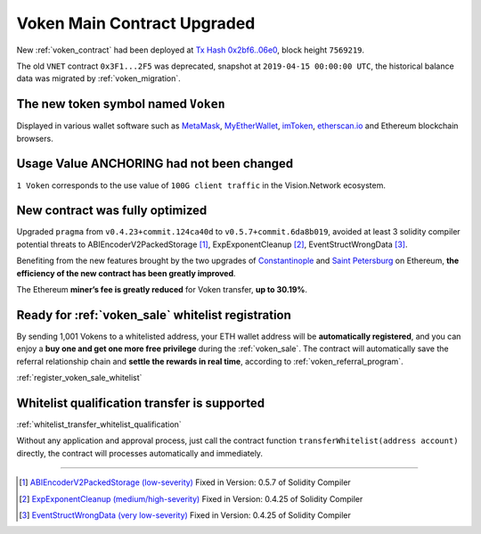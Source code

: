 .. _voken_contract_upgraded:

Voken Main Contract Upgraded
============================

New :ref:`voken_contract` had been deployed at
`Tx Hash 0x2bf6..06e0`_,
block height ``7569219``.

.. _Tx Hash 0x2bf6..06e0: https://etherscan.io/tx/0x2bf6e28cda2c33b8b6e5665e0a1a8a7468a7a204c2320b4a53c93f4f5b3d06e0


The old ``VNET`` contract ``0x3F1...2F5`` was deprecated,
snapshot at ``2019-04-15 00:00:00 UTC``,
the historical balance data was migrated by :ref:`voken_migration`.


The new token symbol named ``Voken``
------------------------------------

Displayed in various wallet software such as `MetaMask`_,
`MyEtherWallet`_, `imToken`_, `etherscan.io`_ and Ethereum blockchain browsers.

.. _MetaMask: https://metamask.io/
.. _MyEtherWallet: https://www.myetherwallet.com/
.. _imToken: https://imkey.im/
.. _etherscan.io: https://etherscan.io/


Usage Value ANCHORING had not been changed
------------------------------------------

``1 Voken`` corresponds to the use value of ``100G client traffic``
in the Vision.Network ecosystem.


New contract was fully optimized
--------------------------------

Upgraded ``pragma`` from ``v0.4.23+commit.124ca40d`` to ``v0.5.7+commit.6da8b019``,
avoided at least 3 solidity compiler potential threats to
ABIEncoderV2PackedStorage [#ABI]_,
ExpExponentCleanup [#EXP]_,
EventStructWrongData [#EVENT]_.

Benefiting from the new features brought by the two upgrades
of `Constantinople`_ and `Saint Petersburg`_ on Ethereum,
**the efficiency of the new contract has been greatly improved**.

.. _Constantinople: https://blog.ethereum.org/2019/01/11/ethereum-constantinople-upgrade-announcement/
.. _Saint Petersburg: https://blog.ethereum.org/2019/02/22/ethereum-constantinople-st-petersburg-upgrade-announcement/


The Ethereum **miner’s fee is greatly reduced** for Voken transfer,
**up to 30.19%**.


Ready for :ref:`voken_sale` whitelist registration
--------------------------------------------------

By sending 1,001 Vokens to a whitelisted address,
your ETH wallet address will be **automatically registered**,
and you can enjoy a **buy one and get one more free privilege**
during the :ref:`voken_sale`.
The contract will automatically save the referral relationship chain
and **settle the rewards in real time**,
according to :ref:`voken_referral_program`.

:ref:`register_voken_sale_whitelist`

Whitelist qualification transfer is supported
---------------------------------------------

:ref:`whitelist_transfer_whitelist_qualification`

Without any application and approval process,
just call the contract function ``transferWhitelist(address account)`` directly,
the contract will processes automatically and immediately.


------

.. [#ABI] `ABIEncoderV2PackedStorage (low-severity)`_ Fixed in Version: 0.5.7 of Solidity Compiler
.. [#EXP] `ExpExponentCleanup (medium/high-severity)`_ Fixed in Version: 0.4.25 of Solidity Compiler
.. [#EVENT] `EventStructWrongData (very low-severity)`_ Fixed in Version: 0.4.25 of Solidity Compiler

.. _ABIEncoderV2PackedStorage (low-severity): https://etherscan.io/solcbuginfo?a=ABIEncoderV2PackedStorage
.. _ExpExponentCleanup (medium/high-severity): https://etherscan.io/solcbuginfo?a=ExpExponentCleanup
.. _EventStructWrongData (very low-severity): https://etherscan.io/solcbuginfo?a=EventStructWrongData

